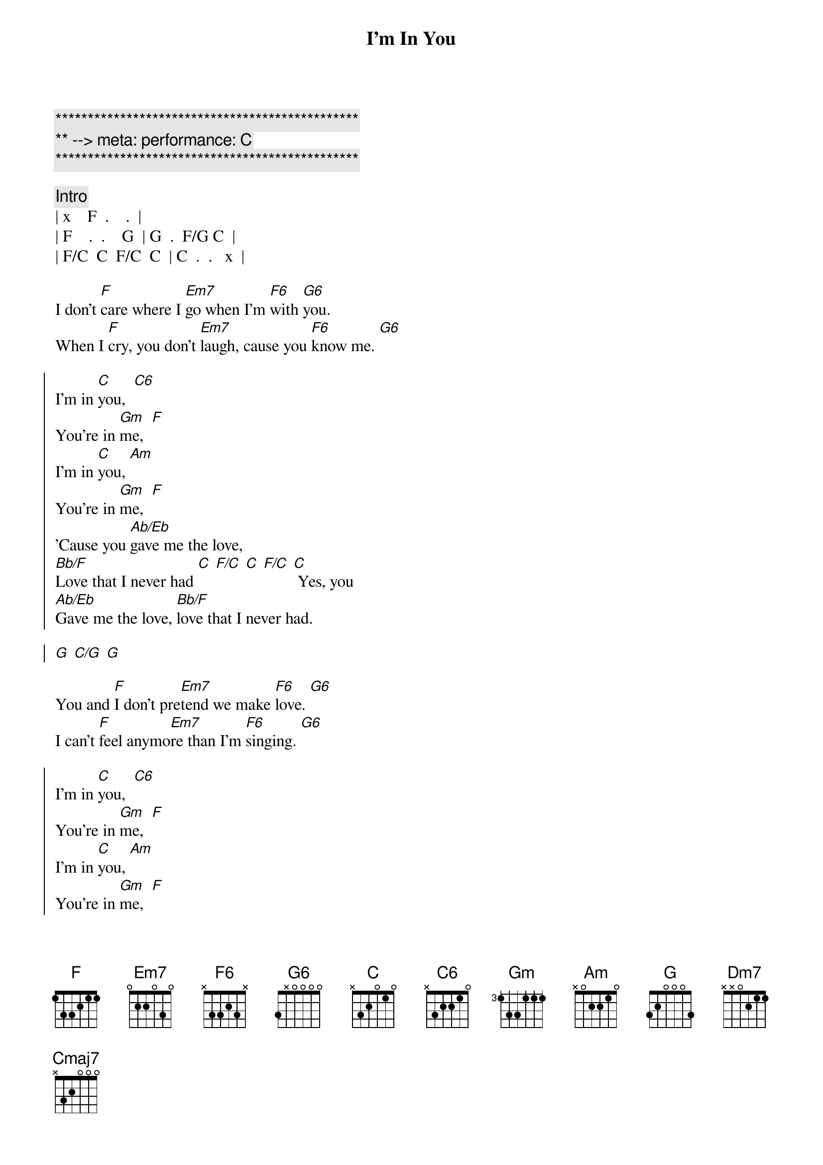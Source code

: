 {title: I'm In You}
{artist: Peter Frampton}
{key: C}
{tempo: 99}
{duration: 4:00}
{meta: performance: C}

{c:***********************************************}
{c:** --> meta: performance: C}
{c:***********************************************}

{comment: Intro}
| x    F  .    .  | 
| F    .  .    G  | G  .  F/G C  | 
| F/C  C  F/C  C  | C  .  .   x  |

{start_of_verse}
I don't [F]care where I [Em7]go when I'm [F6]with [G6]you.
When I [F]cry, you don't [Em7]laugh, cause you [F6]know me. [G6]
{end_of_verse}

{start_of_chorus}
I'm in [C]you,  [C6]
You're in [Gm]me,  [F]
I'm in [C]you, [Am]
You're in [Gm]me,  [F]
'Cause you [Ab/Eb]gave me the love,
[Bb/F]Love that I never had [C] [F/C] [C] [F/C] [C] Yes, you
[Ab/Eb]Gave me the love, [Bb/F]love that I never had.

[G] [C/G] [G]
{end_of_chorus}

{start_of_verse}
You and [F]I don't pre[Em7]tend we make [F6]love. [G6]
I can't [F]feel anymo[Em7]re than I'm [F6]singing. [G6]
{end_of_verse}

{start_of_chorus}
I'm in [C]you,  [C6]
You're in [Gm]me,  [F]
I'm in [C]you, [Am]
You're in [Gm]me,  [F]
'Cause you [Ab/Eb]gave me the love,
[Bb/F]Love that I never had [C] [F/C] [C] [F/C] [C] Yes, you
[Ab/Eb]Gave me the love, [Bb/F]love that I never had.
{end_of_chorus}

{comment: Solo}
| G    .     G/C  . | G     .     G/C  . |  
| G    .     G/C  . | G     .     .    . |
| Bb/F F     .    . | Bb/F  F     .    . | 
| C    Bb/C  .    . | C     Bb/C  .    . |
| Bb/F F     .    . | Bb/F  F     .    . | 
| Am    .    G    . | Am    .    G     . |
| Am/G  .    G    . | G7sus .    .     . |


{start_of_verse}
Come so [F]far when you thi[Em7]nk of last [F6]fall. [G6]
You can't [F]buy what we mad[Em7]e, you and [F6]I. [G6]
{end_of_verse}


{comment: Outro}
I'm in [C]you,  [C6]
You're in [Gm]me,  [F]
I'm in [C]you, [Am]
You're in [Gm]me,  [F]
'Cause you [Ab/Eb]gave me the love,
[Bb/F]Love that I never had [C] [F/C] [C] [F/C] [C] Yes, you
[Ab/Eb]Gave me the love, [Bb/F]love that I never had. [C] [F/C] [C] [F/C]
You [Ab/Eb]gave me the love, [Bb/F]love that I never had.

[G] [C/G] [G] [C/G] [G] [C/G] [G]

I don't [F]care where I [Em7]go when I'm [Dm7]with [F/G]you...  [Cmaj7]
